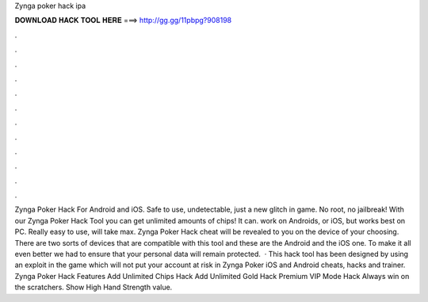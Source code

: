 Zynga poker hack ipa

𝐃𝐎𝐖𝐍𝐋𝐎𝐀𝐃 𝐇𝐀𝐂𝐊 𝐓𝐎𝐎𝐋 𝐇𝐄𝐑𝐄 ===> http://gg.gg/11pbpg?908198

.

.

.

.

.

.

.

.

.

.

.

.

Zynga Poker Hack For Android and iOS. Safe to use, undetectable, just a new glitch in game. No root, no jailbreak! With our Zynga Poker Hack Tool you can get unlimited amounts of chips! It can. work on Androids, or iOS, but works best on PC. Really easy to use, will take max. Zynga Poker Hack cheat will be revealed to you on the device of your choosing. There are two sorts of devices that are compatible with this tool and these are the Android and the iOS one. To make it all even better we had to ensure that your personal data will remain protected.  · This hack tool has been designed by using an exploit in the game which will not put your account at risk in Zynga Poker iOS and Android cheats, hacks and trainer. Zynga Poker Hack Features Add Unlimited Chips Hack Add Unlimited Gold Hack Premium VIP Mode Hack Always win on the scratchers. Show High Hand Strength value.